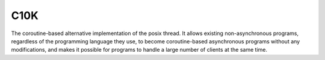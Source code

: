 ====
C10K
====

The coroutine-based alternative implementation of the posix thread.
It allows existing non-asynchronous programs, regardless of the programming
language they use, to become coroutine-based asynchronous programs without
any modifications, and makes it possible for programs to handle a large 
number of clients at the same time.